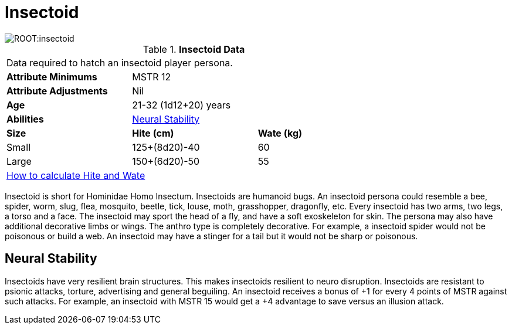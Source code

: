 = Insectoid

image::ROOT:insectoid.png[]

// Table 4.12 Insectoid Data
.*Insectoid Data*
[width="75%",cols="<,<,<",frame="all"]

|===

3+<|Data required to hatch an insectoid player persona.

s|Attribute Minimums
2+<|MSTR 12

s|Attribute Adjustments
2+<|Nil

s|Age
2+<|21-32 (1d12+20) years

s|Abilities
2+<|<<_neural_stability,Neural Stability>>

s|Size
s|Hite (cm)
s|Wate (kg)
// One size fits all not present

|Small
|125+(8d20)-40
|60

|Large
|150+(6d20)-50
|55

3+<| xref:CH04_Anthros.adoc#_hite_and_wate[How to calculate Hite and Wate]

|===

Insectoid is short for Hominidae Homo Insectum.
Insectoids are humanoid bugs.
An insectoid persona could resemble a bee, spider, worm, slug, flea, mosquito, beetle, tick, louse, moth, grasshopper, dragonfly, etc.
Every insectoid has two arms, two legs, a torso and a face.
The insectoid may sport the head of a fly, and have a soft exoskeleton for skin.
The persona may also have additional decorative limbs or wings.
The anthro type is completely decorative.
For example, a insectoid spider would not be poisonous or build a web.
An insectoid may have a stinger for a tail but it would not be sharp or poisonous.

== Neural Stability
Insectoids have very resilient brain structures.
This makes insectoids resilient to neuro disruption.
Insectoids are resistant to psionic attacks, torture, advertising and general beguiling.
An insectoid receives a bonus of +1 for every 4 points of MSTR against such attacks.
For example, an insectoid with MSTR 15 would get a +4 advantage to save versus an illusion attack.